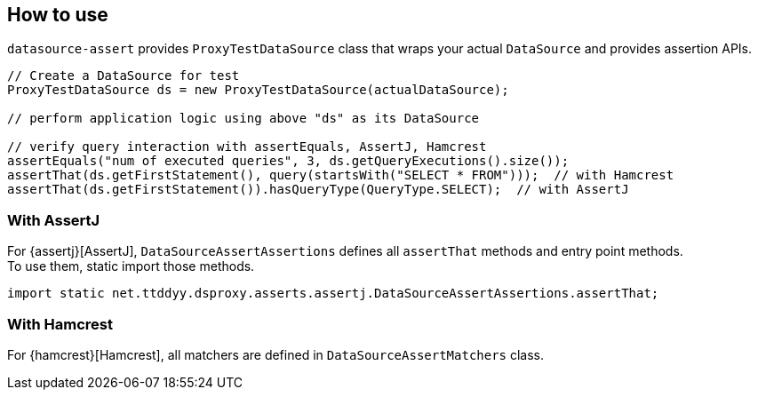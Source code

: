 [[how-to-use]]
== How to use

`datasource-assert` provides `ProxyTestDataSource` class that wraps your actual `DataSource` and provides
assertion APIs.

```java
// Create a DataSource for test
ProxyTestDataSource ds = new ProxyTestDataSource(actualDataSource);

// perform application logic using above "ds" as its DataSource

// verify query interaction with assertEquals, AssertJ, Hamcrest
assertEquals("num of executed queries", 3, ds.getQueryExecutions().size());
assertThat(ds.getFirstStatement(), query(startsWith("SELECT * FROM")));  // with Hamcrest
assertThat(ds.getFirstStatement()).hasQueryType(QueryType.SELECT);  // with AssertJ
```

[[how-to-use-assertj]]
=== With AssertJ
For {assertj}[AssertJ], `DataSourceAssertAssertions` defines all `assertThat` methods and entry
point methods. +
To use them, static import those methods.

```java
import static net.ttddyy.dsproxy.asserts.assertj.DataSourceAssertAssertions.assertThat;
```

[[how-to-use-hamcrest]]
=== With Hamcrest

For {hamcrest}[Hamcrest], all matchers are defined in `DataSourceAssertMatchers` class.

